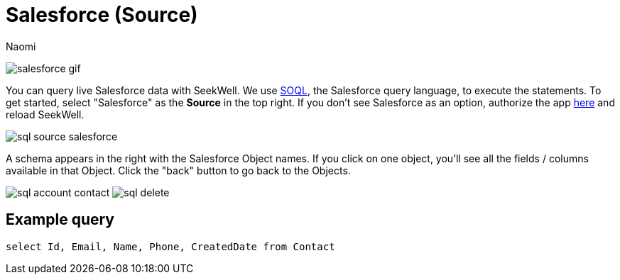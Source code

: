 = Salesforce (Source)
:last_updated: 6/27/2022
:author: Naomi
:linkattrs:
:experimental:
//:page-aliases: source-salesforce.adoc
:page-layout: default-seekwell
:description: You can query live Salesforce data with SeekWell.

// source

image:salesforce-gif.gif[]

You can query live Salesforce data with SeekWell. We use link:https://developer.salesforce.com/docs/atlas.en-us.soql_sosl.meta/soql_sosl/sforce_api_calls_soql.htm[SOQL,window=_blank], the Salesforce query language, to execute the statements. To get started,  select "Salesforce" as the *Source* in the top right. If you don't see Salesforce as an option, authorize the app link:https://login.salesforce.com/[here,window=_blank] and reload SeekWell.

image::sql-source-salesforce.png[]

A schema appears in the right with the Salesforce Object names. If you click on one object, you'll see all the fields / columns available in that Object. Click the "back" button to go back to the Objects.

image:sql-account-contact.adoc[]        image:sql-delete.png[]

== Example query

[source,ruby]
----
select Id, Email, Name, Phone, CreatedDate from Contact
----
